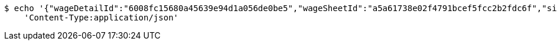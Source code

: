 [source,bash]
----
$ echo '{"wageDetailId":"6008fc15680a45639e94d1a056de0be5","wageSheetId":"a5a61738e02f4791bcef5fcc2b2fdc6f","sign":"data:image/jpg;base64,/9j/4AAQSkZJRgABAQEBLAEsAAD/4QA6RXhpZgAATU0AKgAAAAgAA1EQAAEAAAABAQAAAFERAAQAAAABAAAdh1ESAAQAAAABAAAdhwAAAAD+X/M5v7VitFR203XQ//9k="}' | http POST 'http://localhost:8080/roll/saveSigned' \
    'Content-Type:application/json'
----